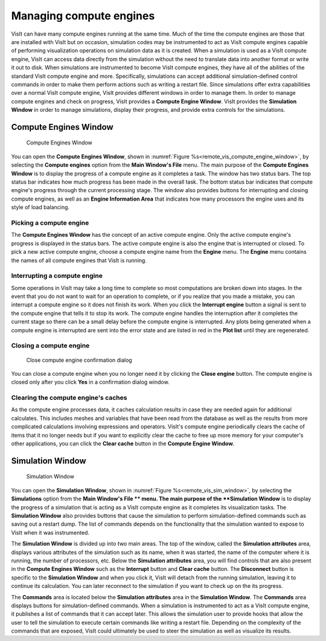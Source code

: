 Managing compute engines
------------------------

VisIt can have many compute engines running at the same time. Much of the time
the compute engines are those that are installed with VisIt but on occasion,
simulation codes may be instrumented to act as VisIt compute engines capable of
performing visualization operations on simulation data as it is created. When a
simulation is used as a VisIt compute engine, VisIt can access data directly
from the simulation without the need to translate data into another format or
write it out to disk. When simulations are instrumented to become VisIt compute
engines, they have all of the abilities of the standard VisIt compute engine
and more. Specifically, simulations can accept additional simulation-defined
control commands in order to make them perform actions such as writing a
restart file. Since simulations offer extra capabilities over a normal VisIt
compute engine, VisIt provides different windows in order to manage them. In
order to manage compute engines and check on progress, VisIt provides a
**Compute Engine Window**. VisIt provides the **Simulation Window** in order to
manage simulations, display their progress, and provide extra controls for the
simulations.

Compute Engines Window
~~~~~~~~~~~~~~~~~~~~~~~

.. _remote_vis_compute_engine_window:

.. figure:: images/enginewindow.png
   
   Compute Engines Window

You can open the **Compute Engines Window**, shown in
:numref:`Figure %s<remote_vis_compute_engine_window>`, by selecting the
**Compute engines** option from the **Main Window's File** menu. The main
purpose of the **Compute Engines Window** is to display the progress of a
compute engine as it completes a task. The window has two status bars. The top
status bar indicates how much progress has been made in the overall task. The
bottom status bar indicates that compute engine's progress through the current
processing stage. The window also provides buttons for interrupting and closing
compute engines, as well as an **Engine Information Area** that indicates how
many processors the engine uses and its style of load balancing.


Picking a compute engine
""""""""""""""""""""""""

The **Compute Engines Window** has the concept of an active compute engine.
Only the active compute engine's progress is displayed in the status bars.
The active compute engine is also the engine that is interrupted or closed.
To pick a new active compute engine, choose a compute engine name from the
**Engine** menu. The **Engine** menu contains the names of all compute engines
that VisIt is running.

Interrupting a compute engine
"""""""""""""""""""""""""""""

Some operations in VisIt may take a long time to complete so most computations
are broken down into stages. In the event that you do not want to wait for an
operation to complete, or if you realize that you made a mistake, you can
interrupt a compute engine so it does not finish its work. When you click the
**Interrupt engine** button a signal is sent to the compute engine that tells
it to stop its work. The compute engine handles the interruption after it
completes the current stage so there can be a small delay before the compute
engine is interrupted. Any plots being generated when a compute engine is
interrupted are sent into the error state and are listed in red in the
**Plot list** until they are regenerated.

Closing a compute engine
""""""""""""""""""""""""

.. _remote_vis_close_compute_engine:

.. figure:: images/reallyclose.png
   
   Close compute engine confirmation dialog

You can close a compute engine when you no longer need it by clicking the
**Close engine** button. The compute engine is closed only after you click
**Yes** in a confirmation dialog window.

Clearing the compute engine's caches
""""""""""""""""""""""""""""""""""""

As the compute engine processes data, it caches calculation results in case
they are needed again for additional calculates. This includes meshes and
variables that have been read from the database as well as the results from
more complicated calculations involving expressions and operators. VisIt's
compute engine periodically clears the cache of items that it no longer needs
but if you want to explicitly clear the cache to free up more memory for your
computer's other applications, you can click the **Clear cache** button in the
**Compute Engine Window**.

Simulation Window
~~~~~~~~~~~~~~~~~

.. _remote_vis_sim_window:

.. figure:: images/simulationwindow.png
   
   Simulation Window

You can open the **Simulation Window**, shown in
:numref:`Figure %s<remote_vis_sim_window>`, by selecting the
**Simulations** option from the **Main Window's File ** menu. The main purpose
of the **Simulation Window** is to display the progress of a simulation that is
acting as a VisIt compute engine as it completes its visualization tasks. The
**Simulation Window** also provides buttons that cause the simulation to
perform simulation-defined commands such as saving out a restart dump. The list
of commands depends on the functionality that the simulation wanted to expose
to VisIt when it was instrumented.

The **Simulation Window** is divided up into two main areas. The top of the
window, called the **Simulation attributes** area, displays various attributes
of the simulation such as its name, when it was started, the name of the
computer where it is running, the number of processors, etc. Below the
**Simulation attributes** area, you will find controls that are also present in
the **Compute Engines Window** such as the **Interrupt** button and
**Clear cache** button. The **Disconnect** button is specific to the
**Simulation Window** and when you click it, VisIt will detach from the running
simulation, leaving it to continue its calculation. You can later reconnect to
the simulation if you want to check up on the its progress.

The **Commands** area is located below the **Simulation attributes** area in
the **Simulation Window**. The **Commands** area displays buttons for
simulation-defined commands. When a simulation is instrumented to act as
a VisIt compute engine, it publishes a list of commands that it can accept
later. This allows the simulation user to provide hooks that allow the user to
tell the simulation to execute certain commands like writing a restart file.
Depending on the complexity of the commands that are exposed, VisIt could
ultimately be used to steer the simulation as well as visualize its results.
